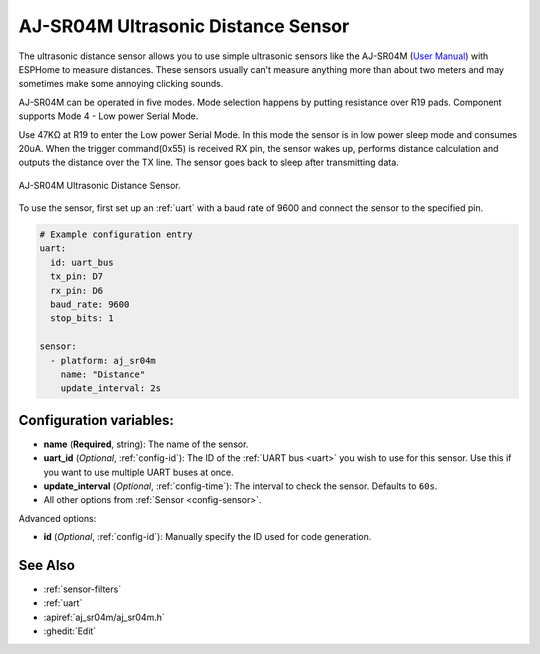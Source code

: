 AJ-SR04M Ultrasonic Distance Sensor
===================================

.. seo::
    :description: Instructions for setting up ultrasonic distance measurement sensors in ESPHome.
    :image: aj_sr04m-1024x768.jpg
    :keywords: ultrasonic, aj-sr04m

The ultrasonic distance sensor allows you to use simple ultrasonic
sensors like the AJ-SR04M (`User Manual <https://device.report/manual/11063803>`__) with ESPHome
to measure distances. These sensors usually can’t measure anything more
than about two meters and may sometimes make some annoying clicking
sounds.

AJ-SR04M can be operated in five modes. 
Mode selection happens by putting resistance over R19 pads.
Component supports Mode 4 - Low power Serial Mode.

Use 47KΩ at R19 to enter the Low power Serial Mode.
In this mode the sensor is in low power sleep mode and consumes 20uA.
When the trigger command(0x55) is received RX pin, the sensor wakes up,
performs distance calculation and outputs the distance over the TX line.
The sensor goes back to sleep after transmitting data.

.. figure:: images/aj_sr04m-1024x768.jpg
    :align: center
    :width: 50.0%

    AJ-SR04M Ultrasonic Distance Sensor.

.. figure:: images/aj_sr04m-mode_change.jpg
    :align: center
    :width: 80.0%

To use the sensor, first set up an :ref:`uart` with a baud rate of 9600 and connect the sensor to the specified pin.

.. code-block:: yaml

    # Example configuration entry
    uart:
      id: uart_bus
      tx_pin: D7
      rx_pin: D6
      baud_rate: 9600
      stop_bits: 1
    
    sensor:
      - platform: aj_sr04m
        name: "Distance"
        update_interval: 2s

Configuration variables:
------------------------

- **name** (**Required**, string): The name of the sensor.
- **uart_id** (*Optional*, :ref:`config-id`): The ID of the :ref:`UART bus <uart>` you wish to use for this sensor.
  Use this if you want to use multiple UART buses at once.
- **update_interval** (*Optional*, :ref:`config-time`): The interval to check the
  sensor. Defaults to ``60s``.
- All other options from :ref:`Sensor <config-sensor>`.

Advanced options:

- **id** (*Optional*, :ref:`config-id`): Manually specify the ID used for code generation.

See Also
--------

- :ref:`sensor-filters`
- :ref:`uart`
- :apiref:`aj_sr04m/aj_sr04m.h`
- :ghedit:`Edit`
